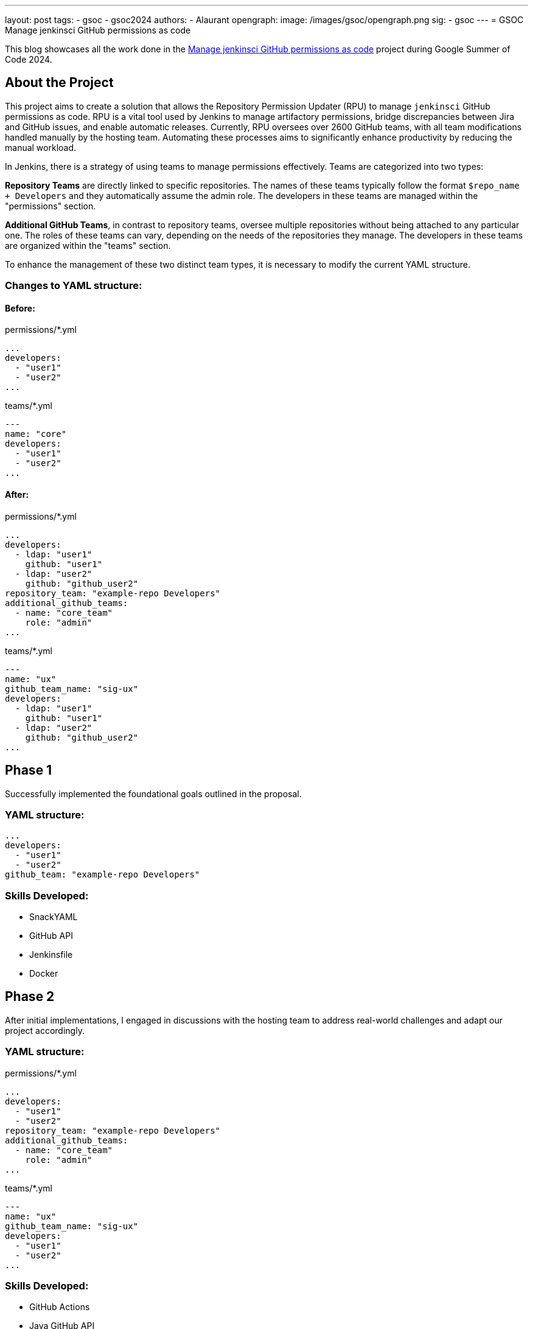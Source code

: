 ---
layout: post
tags:
- gsoc
- gsoc2024
authors:
- Alaurant
opengraph:
  image: /images/gsoc/opengraph.png
sig:
- gsoc
---
= GSOC Manage jenkinsci GitHub permissions as code

This blog showcases all the work done in the link:/projects/gsoc/2024/projects/automating-rpu-for-jenkinsci-organization/[Manage jenkinsci GitHub permissions as code] project during Google Summer of Code 2024.

== About the Project

This project aims to create a solution that allows the Repository Permission Updater (RPU) to manage `jenkinsci` GitHub permissions as code. RPU is a vital tool used by Jenkins to manage artifactory permissions, bridge discrepancies between Jira and GitHub issues, and enable automatic releases. Currently, RPU oversees over 2600 GitHub teams, with all team modifications handled manually by the hosting team. Automating these processes aims to significantly enhance productivity by reducing the manual workload.

In Jenkins, there is a strategy of using teams to manage permissions effectively. Teams are categorized into two types:

*Repository Teams* are directly linked to specific repositories. The names of these teams typically follow the format `$repo_name + Developers` and they automatically assume the admin role. The developers in these teams are managed within the "permissions" section.

*Additional GitHub Teams*, in contrast to repository teams, oversee multiple repositories without being attached to any particular one. The roles of these teams can vary, depending on the needs of the repositories they manage. The developers in these teams are organized within the "teams" section.

To enhance the management of these two distinct team types, it is necessary to modify the current YAML structure.

=== Changes to YAML structure:

==== Before:
permissions/*.yml
[source,yaml]
----
...
developers:
  - "user1"
  - "user2"
...
----

teams/*.yml
[source,yaml]
----
---
name: "core"
developers:
  - "user1"
  - "user2"
...
----

==== After:
permissions/*.yml
[source,yaml]
----
...
developers:
  - ldap: "user1"
    github: "user1"
  - ldap: "user2"
    github: "github_user2"
repository_team: "example-repo Developers"
additional_github_teams:
  - name: "core_team"
    role: "admin"
...
----

teams/*.yml
[source,yaml]
----
---
name: "ux"
github_team_name: "sig-ux"
developers:
  - ldap: "user1"
    github: "user1"
  - ldap: "user2"
    github: "github_user2"
...
----

== Phase 1

Successfully implemented the foundational goals outlined in the proposal.

=== YAML structure:
[source,yaml]
----
...
developers:
  - "user1"
  - "user2"
github_team: "example-repo Developers"
----

=== Skills Developed:

* SnackYAML
* GitHub API
* Jenkinsfile
* Docker

== Phase 2
After initial implementations, I engaged in discussions with the hosting team to address real-world challenges and adapt our project accordingly.

=== YAML structure:

permissions/*.yml
[source,yaml]
----
...
developers:
  - "user1"
  - "user2"
repository_team: "example-repo Developers"
additional_github_teams:
  - name: "core_team"
    role: "admin"
...
----
teams/*.yml
[source,yaml]
----
---
name: "ux"
github_team_name: "sig-ux"
developers:
  - "user1"
  - "user2"
...
----

=== Skills Developed:

* GitHub Actions
* Java GitHub API
* Testing with Mockito and JUnit
* Introductory Terraform

== Next steps

The development of this project has followed a complex path, shaped by real-world challenges encountered in Phase 2 that diverged from our initial plans. As we progress, several improvements remain to be addressed to ensure that our solutions effectively meet real-world needs.

. Due to potential discrepancies between *LDAP and GitHub usernames*, the YAML structure has been adjusted to include both.
. *Terraform* will be integrated to bolster security and streamline management across GitHub workflows.
. A *one-off backfill* process will be implemented to synchronize data from GitHub with YAML configurations before the initial deployment, ensuring consistency.

== Useful Links

* link:https://docs.google.com/document/d/17QfpBgqGglhTTS_VLv5PKxXn-UYLlTq14GPwYJZ79Zg/edit?usp=sharing[Project Proposal]
* link:https://www.jenkins.io/projects/gsoc/2024/projects/automating-rpu-for-jenkinsci-organization/[Project Selection Post]
* link:https://matrix.to/#/#gsoc2024-rpu:matrix.org[Gitter Channel]
* link:https://github.com/jenkins-infra/repository-permissions-updater/pull/3998[PR Review]

== Summary
I am grateful for the opportunity to be a part of this project; without it, my amazing journey at Jenkins would not have been possible. Special thanks to my mentor author:notmyfault[Alexander Brandes] for his support throughout the process. I also owe a lot to the org admins, particularly author:alyssat[Alyssa Tong], who not only adjusted her schedule to overcome time zone differences but also provided invaluable guidance in project management, author:krisstern[Kris Stern] was always there to assist with development challenges, offering as much help as she could, and lastly, thanks to author:gounthar[Bruno Verachten] for his support.
